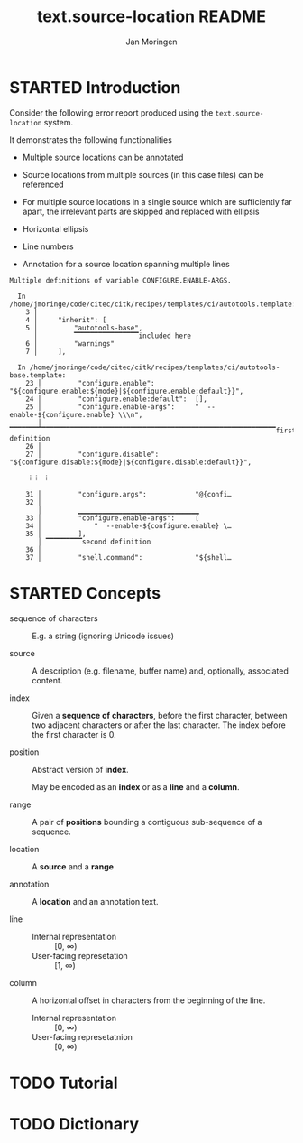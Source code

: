 #+TITLE:    text.source-location README
#+AUTHOR:   Jan Moringen
#+EMAIL:    jmoringe@techfak.uni-bielefeld.de
#+LANGUAGE: en

* STARTED Introduction

  Consider the following error report produced using the
  ~text.source-location~ system.

  It demonstrates the following functionalities

  + Multiple source locations can be annotated

  + Source locations from multiple sources (in this case files) can be
    referenced

  + For multiple source locations in a single source which are
    sufficiently far apart, the irrelevant parts are skipped and
    replaced with ellipsis

  + Horizontal ellipsis

  + Line numbers

  + Annotation for a source location spanning multiple lines


  #+BEGIN_EXAMPLE
    Multiple definitions of variable CONFIGURE.ENABLE-ARGS.

      In /home/jmoringe/code/citec/citk/recipes/templates/ci/autotools.template:
        3 │
        4 │     "inherit": [
        5 │         "autotools-base",
          │         ▔▔▔▔▔▔▔▔▔▔▔▔▔▔▔▔included here
        6 │         "warnings"
        7 │     ],

      In /home/jmoringe/code/citec/citk/recipes/templates/ci/autotools-base.template:
        23 │         "configure.enable":          "${configure.enable:${mode}|${configure.enable:default}}",
        24 │         "configure.enable:default":  [],
        25 │         "configure.enable-args":     "  --enable-${configure.enable} \\\n",
           │         ▔▔▔▔▔▔▔▔▔▔▔▔▔▔▔▔▔▔▔▔▔▔▔▔▔▔▔▔▔▔▔▔▔▔▔▔▔▔▔▔▔▔▔▔▔▔▔▔▔▔▔▔▔▔▔▔▔▔▔▔▔▔▔▔▔▔first definition
        26 │
        27 │         "configure.disable":         "${configure.disable:${mode}|${configure.disable:default}}",

         ⁞ ⁞  ⁞

        31 │         "configure.args":            "@{confi…
        32 │
           │         ▁▁▁▁▁▁▁▁▁▁▁▁▁▁▁▁▁▁▁▁▁▁▁▁▁▁▁▁▁▁
        33 │         "configure.enable-args":     [
        34 │             "  --enable-${configure.enable} \…
        35 │         ],
           │ ▔▔▔▔▔▔▔▔▔second definition
        36 │
        37 │         "shell.command":             "${shell…
  #+END_EXAMPLE

* STARTED Concepts

  + sequence of characters :: E.g. a string (ignoring Unicode issues)

  + source :: A description (e.g. filename, buffer name) and,
              optionally, associated content.

  + index :: Given a *sequence of characters*, before the first
             character, between two adjacent characters or after the
             last character. The index before the first character
             is 0.

  + position :: Abstract version of *index*.

                May be encoded as an *index* or as a *line* and a
                *column*.

  + range :: A pair of *positions* bounding a contiguous sub-sequence
             of a sequence.

  + location :: A *source* and a *range*

  + annotation :: A *location* and an annotation text.

  + line ::

    + Internal representation :: [0, ∞)
    + User-facing represetation :: [1, ∞)

  + column :: A horizontal offset in characters from the beginning of
              the line.

    + Internal representation :: [0, ∞)
    + User-facing represetatnion :: [0, ∞)

* TODO Tutorial

* TODO Dictionary

* settings                                                         :noexport:
#+OPTIONS: num:nil
#+SEQ_TODO: TODO STARTED | DONE
